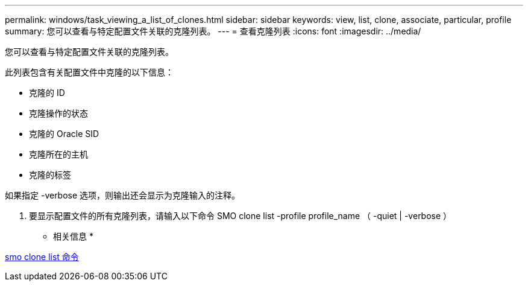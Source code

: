 ---
permalink: windows/task_viewing_a_list_of_clones.html 
sidebar: sidebar 
keywords: view, list, clone, associate, particular, profile 
summary: 您可以查看与特定配置文件关联的克隆列表。 
---
= 查看克隆列表
:icons: font
:imagesdir: ../media/


[role="lead"]
您可以查看与特定配置文件关联的克隆列表。

此列表包含有关配置文件中克隆的以下信息：

* 克隆的 ID
* 克隆操作的状态
* 克隆的 Oracle SID
* 克隆所在的主机
* 克隆的标签


如果指定 -verbose 选项，则输出还会显示为克隆输入的注释。

. 要显示配置文件的所有克隆列表，请输入以下命令 SMO clone list -profile profile_name （ -quiet | -verbose ）


* 相关信息 *

xref:reference_the_smosmsapclone_list_command.adoc[smo clone list 命令]
